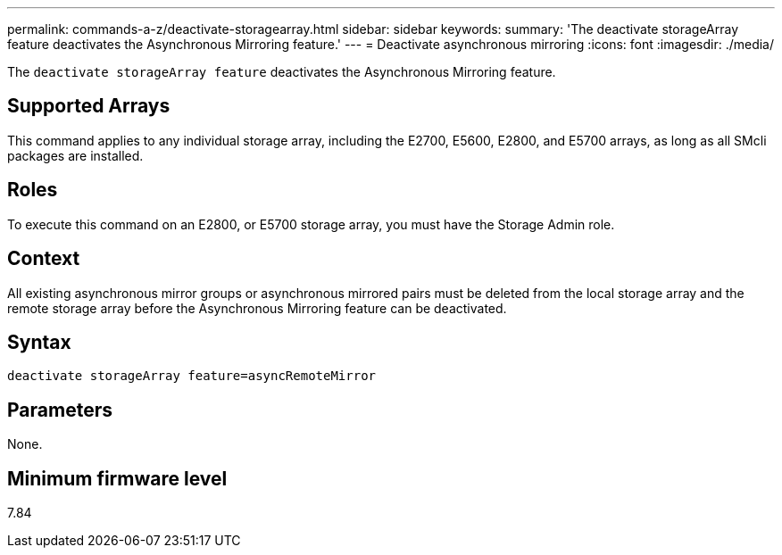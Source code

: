 ---
permalink: commands-a-z/deactivate-storagearray.html
sidebar: sidebar
keywords: 
summary: 'The deactivate storageArray feature deactivates the Asynchronous Mirroring feature.'
---
= Deactivate asynchronous mirroring
:icons: font
:imagesdir: ./media/

[.lead]
The `deactivate storageArray feature` deactivates the Asynchronous Mirroring feature.

== Supported Arrays

This command applies to any individual storage array, including the E2700, E5600, E2800, and E5700 arrays, as long as all SMcli packages are installed.

== Roles

To execute this command on an E2800, or E5700 storage array, you must have the Storage Admin role.

== Context

All existing asynchronous mirror groups or asynchronous mirrored pairs must be deleted from the local storage array and the remote storage array before the Asynchronous Mirroring feature can be deactivated.

== Syntax

----
deactivate storageArray feature=asyncRemoteMirror
----

== Parameters

None.

== Minimum firmware level

7.84
